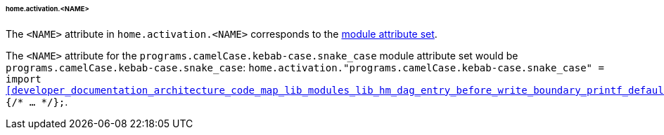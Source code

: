 [[developer_documentation_architecture_cross_cutting_concerns_naming_conventions_home_activation_name]]
====== home.activation.<NAME>
:module: programs.camelCase.kebab-case.snake_case

The `<NAME>` attribute in `home.activation.<NAME>` corresponds to the
<<developer_documentation_architecture_cross_cutting_concerns_naming_conventions_lib_mk_enable_option_description,
module attribute set>>.

====
The `<NAME>` attribute for the `{module}` module attribute set would be
`{module}`: `home.activation."{module}" = import
<<developer_documentation_architecture_code_map_lib_modules_lib_hm_dag_entry_before_write_boundary_printf_default_nix>>
{/* ... */};`.
====
